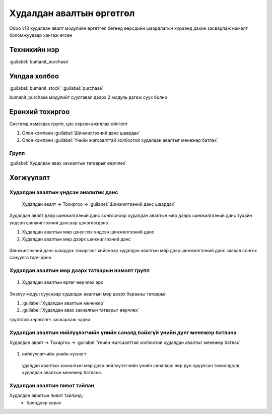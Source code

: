 

Худалдан авалтын өргөтгөл
**************************

Odoo v13 худалдан авалт модулийн өргөтгөл бөгөөд өөрсдийн шаардлагын хүрээнд дахин засварлаж
нэмэлт боломжуудаар хангаж өгсөн


Техникийн нэр
===========================
:guilabel:`bumanit_purchase`


Уялдаа холбоо
===============

:guilabel:`bumanit_stock`
:guilabel:`purchase`

bumanit_purchase модулийг суулгавал дээрх 2 модуль дагаж суух болно


Ерөнхий тохиргоо
=========================

Системд нэмэгдэх групп, цэс хэрхэн ажиллах ойлголт

1. Олон компани :guilabel:`Шинжилгээний данс шаардах` 
2. Олон компани :guilabel:`Үнийн жагсаалттай холбоотой худалдан авалтыг менежер батлах`

Групп
----------------------------------
:guilabel:`Худалдан авах захиалгын татварыг өөрчлөх`

Хөгжүүлэлт
==========

Худалдан авалтын үндсэн аналитик данс
-------------------------------------

    Худалдан авалт -> Тохиргоо -> :guilabel:`Шинжилгээний данс шаардах`


.. figure::
    ../../../img/modules/bumanit_purchase/frame1.png

Худалдан авалт дээр шинжилгээний данс сонгосноор худалдан авалтын мөр дээрх шинжилгээний данс тухайн үндсэн шинжилгээний дансаар цэнэглэгдэнэ.

1. Худалдан авалтын мөр цэнэглэх үндсэн шинжилгээний данс
2. Худалдан авалтын мөр дээрх шинжилгээний данс

.. figure::
    ../../../img/modules/bumanit_purchase/frame2.png

Шинжилгээний данс шаардах тохиргоог хийснээр худалдан авалтын мөр дээр шинжилгээний данс заавал сонгох сануулга гарч ирнэ


Худалдан авалтын мөр дээрх татварын нэмэлт групп
------------------------------------------------

.. figure::
    ../../../img/modules/bumanit_purchase/frame3.png

1. Худалдан авалтын өртөг өөрчлөх эрх

.. figure::
    ../../../img/modules/bumanit_purchase/frame7.png

Энэхүү модул сууснаар худалдан авалтын мөр дээрх барааны татварыг 

1. :guilabel:`Худалдан авалтын менежер`
2. :guilabel:`Худалдан авах захиалгын татварыг өөрчлөх`

групптэй хэрэглэгч засварлаж чадна

Худалдан авалтын нийлүүлэгчийн үнийн саналд байхгүй үнийн дүнг менежер батлана
------------------------------------------------------------------------------

Худалдан авалт -> Тохиргоо -> :guilabel:`Үнийн жагсаалттай холбоотой худалдан авалтыг менежер батлах`

.. figure::
    ../../../img/modules/bumanit_purchase/frame4.png

1. нийлүүлэгчийн үнийн хүснэгт

.. figure::
    ../../../img/modules/bumanit_purchase/frame8.png

.. figure::
    ../../../img/modules/bumanit_purchase/frame9.png

    удалдан авалтын захиалгын мөр дээр нийлүүлэгчийн үнийн саналаас өөр дүн оруулсан тохиолдолд худалдан авалтын менежер батлана.


Худалдан авалтын пивот тайлан
-----------------------------

Худалдан авалтын пивот тайланд:
    - Брендээр харах


